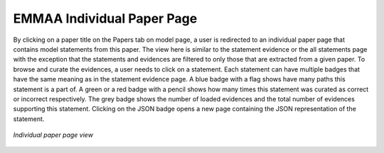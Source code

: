 .. _paper_page:

EMMAA Individual Paper Page
===========================

By clicking on a paper title on the Papers tab on model page, a user is redirected to
an individual paper page that contains model statements from this paper. The
view here is similar to the statement evidence or the all statements page with the 
exception that the statements and evidences are filtered to only those that
are extracted from a given paper. To browse and curate the evidences, a user
needs to click on a statement. Each statement can have multiple badges that
have the same meaning as in the statement evidence page. A blue badge with a flag
shows have many paths this statement is a part of. A green or a red badge with a 
pencil shows how many times this statement was curated as correct or incorrect 
respectively. The grey badge shows the number of loaded evidences and the total 
number of evidences supporting this statement. Clicking on the JSON badge opens a 
new page containing the JSON representation of the statement.

.. figure:: ../_static/images/paper_stmts.png
  :align: center
  :figwidth: 100 %

  *Individual paper page view*